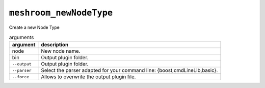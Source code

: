 ``meshroom_newNodeType``
========================

Create a new Node Type

.. list-table:: arguments
    :header-rows: 1

    * - argument
      - description
    * - node
      - New node name.
    * - bin
      - Output plugin folder.
    * - ``--output``
      - Output plugin folder.
    * - ``--parser``
      - Select the parser adapted for your command line: {boost,cmdLineLib,basic}.
    * - ``--force``
      - Allows to overwrite the output plugin file.
